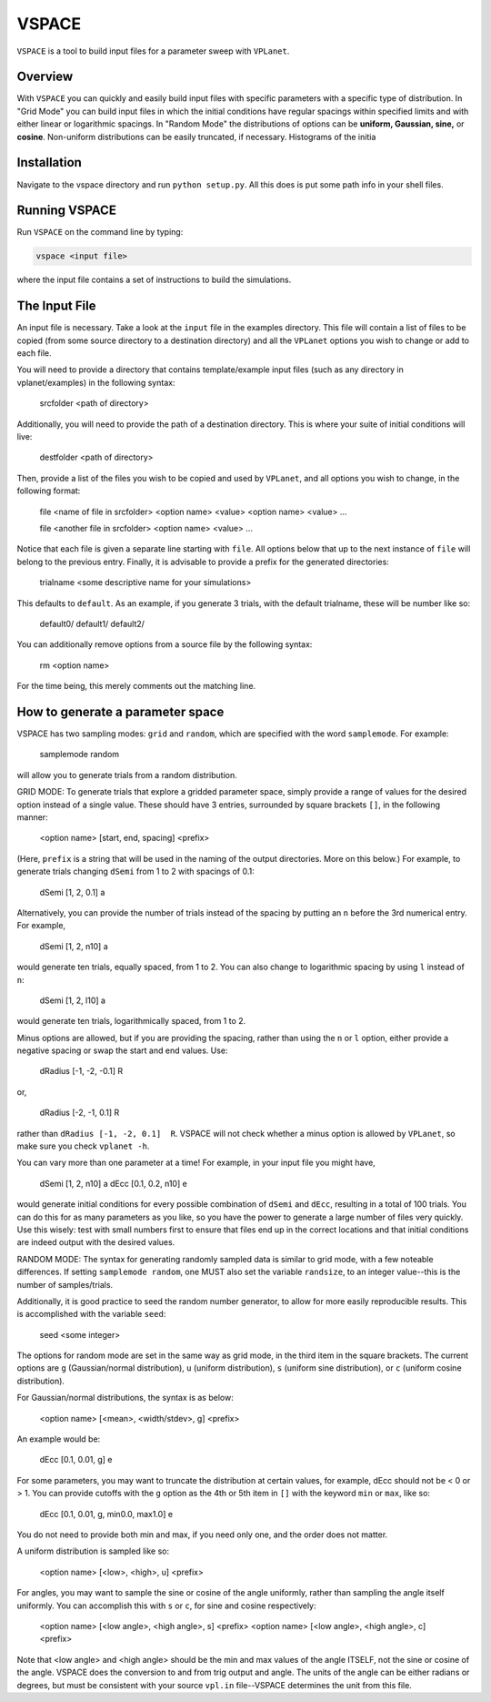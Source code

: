 VSPACE
------
``VSPACE`` is a tool to build input files for a parameter sweep with ``VPLanet``. 

Overview
========
With ``VSPACE`` you can quickly and easily build input files with specific parameters with a specific type of distribution. In "Grid Mode" you can build input files in which the initial conditions have regular spacings within specified limits and with either linear or logarithmic spacings. In "Random Mode" the distributions of options can be **uniform, Gaussian, sine,** or **cosine**. Non-uniform distributions can be easily truncated, if necessary. Histograms of the initia

Installation
============
Navigate to the vspace directory and run ``python setup.py``. All this does is put some 
path info in your shell files.

Running VSPACE
==============
Run ``VSPACE`` on the command line by typing:

.. code-block:: bash

    vspace <input file>

where the input file contains a set of instructions to build the simulations.

The Input File
==============
An input file is necessary. Take a look at the ``input`` file in the examples directory. 
This file will contain a list of files to be copied (from some source directory to a 
destination directory) and all the ``VPLanet`` options you wish to change or add to each file. 

You will need to provide a directory that contains template/example input files (such as 
any directory in vplanet/examples) in the following syntax:
  
    srcfolder <path of directory>
    
Additionally, you will need to provide the path of a destination directory. This is where
your suite of initial conditions will live:
  
    destfolder <path of directory>
    
Then, provide a list of the files you wish to be copied and used by ``VPLanet``, and all 
options you wish to change, in the following format:
    
    file <name of file in srcfolder>
    <option name> <value>
    <option name> <value>
    ...
    
    file <another file in srcfolder>
    <option name> <value>
    ...
    
Notice that each file is given a separate line starting with ``file``. All options below
that up to the next instance of ``file`` will belong to the previous entry. 
Finally, it is advisable to provide a prefix for the generated directories: 

    trialname <some descriptive name for your simulations>
    
This defaults to ``default``. As an example, if you generate 3 trials, with the default 
trialname, these will be number like so:
    
    default0/
    default1/
    default2/

You can additionally remove options from a source file by the following syntax:
  
    rm <option name>
    
For the time being, this merely comments out the matching line.
    
How to generate a parameter space
=================================
VSPACE has two sampling modes: ``grid`` and ``random``, which are specified with the word
``samplemode``. For example:
    
    samplemode random

will allow you to generate trials from a random distribution. 

GRID MODE:
To generate trials that explore a gridded parameter space, simply provide a range of values for 
the desired option instead of a single value. These should have 3 entries, surrounded by
square brackets ``[]``, in the following manner:
  
    <option name> [start, end, spacing] <prefix>
    
(Here, ``prefix`` is a string that will be used in the naming of the output directories. 
More on this below.) For example, to generate trials changing ``dSemi`` from 1 to 2 with 
spacings of 0.1:
  
    dSemi  [1, 2, 0.1]  a
    
Alternatively, you can provide the number of trials instead of the spacing by putting an
``n`` before the 3rd numerical entry. For example,

    dSemi  [1, 2, n10]  a
    
would generate ten trials, equally spaced, from 1 to 2. You can also change to 
logarithmic spacing by using ``l`` instead of ``n``:
  
    dSemi  [1, 2, l10]  a
    
would generate ten trials, logarithmically spaced, from 1 to 2. 

Minus options are allowed, but if you are providing the spacing, rather than using the 
``n`` or ``l`` option, either provide a negative spacing or swap the start and end values.
Use:

    dRadius  [-1, -2, -0.1]  R

or,

    dRadius  [-2, -1, 0.1]  R
    
rather than ``dRadius [-1, -2, 0.1]  R``. VSPACE will not check whether a minus option is 
allowed by ``VPLanet``, so make sure you check ``vplanet -h``. 

You can vary more than one parameter at a time! For example, in your input file you might 
have,

    dSemi  [1, 2, n10]  a
    dEcc   [0.1, 0.2, n10]  e
    
would generate initial conditions for every possible combination of ``dSemi`` and 
``dEcc``, resulting in a total of 100 trials. You can do this for as many parameters as 
you like, so you have the power to generate a large number of files very quickly. Use this
wisely: test with small numbers first to ensure that files end up in the correct locations
and that initial conditions are indeed output with the desired values.  

RANDOM MODE:
The syntax for generating randomly sampled data is similar to grid mode, with a few 
noteable differences. If setting ``samplemode random``, one MUST also set the variable 
``randsize``, to an integer value--this is the number of samples/trials. 

Additionally, it is good practice to seed the random number generator, to allow for 
more easily reproducible results. This is accomplished with the variable ``seed``:
  
    seed <some integer>
    
The options for random mode are set in the same way as grid mode, in the third item
in the square brackets. The current options are ``g`` (Gaussian/normal distribution), 
``u`` (uniform distribution), ``s`` (uniform sine distribution), or ``c`` (uniform 
cosine distribution). 

For Gaussian/normal distributions, the syntax is as below:
   
    <option name> [<mean>, <width/stdev>, g] <prefix>
    
An example would be:
    
    dEcc  [0.1, 0.01, g]  e
    
For some parameters, you may want to truncate the distribution at certain values, 
for example, dEcc should not be < 0 or > 1. You can provide cutoffs with the ``g`` option
as the 4th or 5th item in ``[]`` with the keyword ``min`` or ``max``, like so:
    
    dEcc  [0.1, 0.01, g, min0.0, max1.0]  e

You do not need to provide both min and max, if you need only one, and the order does
not matter.

A uniform distribution is sampled like so:
  
    <option name> [<low>, <high>, u] <prefix>
    
For angles, you may want to sample the sine or cosine of the angle uniformly, rather 
than sampling the angle itself uniformly. You can accomplish this with ``s`` or ``c``,
for sine and cosine respectively:
  
    <option name> [<low angle>, <high angle>, s] <prefix>
    <option name> [<low angle>, <high angle>, c] <prefix>

Note that <low angle> and <high angle> should be the min and max values of the angle
ITSELF, not the sine or cosine of the angle. VSPACE does the conversion to and from 
trig output and angle. The units of the angle can be either radians or degrees, but
must be consistent with your source ``vpl.in`` file--VSPACE determines the unit from 
this file. 
